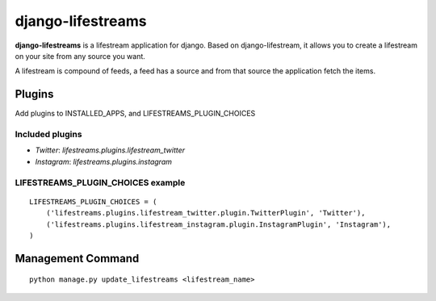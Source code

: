 ==================
django-lifestreams
==================

**django-lifestreams** is a lifestream application for django. Based on django-lifestream, it allows
you to create a lifestream on your site from any source you want.

A lifestream is compound of feeds, a feed has a source and from that source the application fetch the items.


Plugins
==============

Add plugins to INSTALLED_APPS, and LIFESTREAMS_PLUGIN_CHOICES

Included plugins
----------------

- *Twitter*: `lifestreams.plugins.lifestream_twitter`
- *Instagram*: `lifestreams.plugins.instagram`
  
LIFESTREAMS_PLUGIN_CHOICES example
----------------------------------

::

    LIFESTREAMS_PLUGIN_CHOICES = (
        ('lifestreams.plugins.lifestream_twitter.plugin.TwitterPlugin', 'Twitter'),
        ('lifestreams.plugins.lifestream_instagram.plugin.InstagramPlugin', 'Instagram'),
    )                  


Management Command
==================

::

    python manage.py update_lifestreams <lifestream_name>
